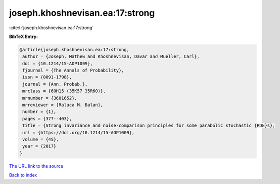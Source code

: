joseph.khoshnevisan.ea:17:strong
================================

:cite:t:`joseph.khoshnevisan.ea:17:strong`

**BibTeX Entry:**

.. code-block:: bibtex

   @article{joseph.khoshnevisan.ea:17:strong,
    author = {Joseph, Mathew and Khoshnevisan, Davar and Mueller, Carl},
    doi = {10.1214/15-AOP1009},
    fjournal = {The Annals of Probability},
    issn = {0091-1798},
    journal = {Ann. Probab.},
    mrclass = {60H15 (35K57 35R60)},
    mrnumber = {3601652},
    mrreviewer = {Raluca M. Balan},
    number = {1},
    pages = {377--403},
    title = {Strong invariance and noise-comparison principles for some parabolic stochastic {PDE}s},
    url = {https://doi.org/10.1214/15-AOP1009},
    volume = {45},
    year = {2017}
   }
`The URL link to the source <ttps://doi.org/10.1214/15-AOP1009}>`_


`Back to index <../By-Cite-Keys.html>`_
